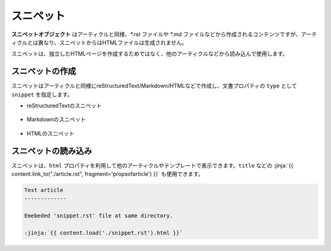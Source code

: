 
.. article::
  :order: 40
  

スニペット
======================

**スニペットオブジェクト** はアーティクルと同様、`*.rst` ファイルや `*.md` ファイルなどから作成されるコンテンツですが、アーティクルとは異なり、スニペットからはHTMLファイルは生成されません。

スニペットは、独立したHTMLページを作成するためではなく、他のアーティクルなどから読み込んで使用します。


スニペットの作成
-----------------------

スニペットはアーティクルと同様にreStructuredText/Markdown/HTMLなどで作成し、文書プロパティの ``type`` として ``snippet`` を指定します。


- reStructuredTextのスニペット

   .. code-block:: rst
      :caption: Sample of snippet in reST:

      .. article::
         :type: snippet
         :title: Snippet in reST

      This is a snippet in reST.

- Markdownのスニペット

   .. code-block:: md
      :caption: Sample of snippet in Markdown:

      type: snippet
      title: Snippet in Markdown

      This is a snippet in Markdown.

- HTMLのスニペット

   .. code-block:: html
      :caption: Sample of snippet in HTML:

      type: snippet
      title: Snippet in HTML

      <p>This is a snippet in HTML.</p>


スニペットの読み込み
-----------------------

スニペットは、``html`` プロパティを利用して他のアーティクルやテンプレートで表示できます。``title`` などの :jinja:`{{ content.link_to("./article.rst", fragment='propsofarticle') }}` も使用できます。


.. code-block:: rst

   Test article
   -------------

   Emebeded 'snippet.rst' file at same directory.

   :jinja:`{{ content.load('./snippet.rst').html }}`


